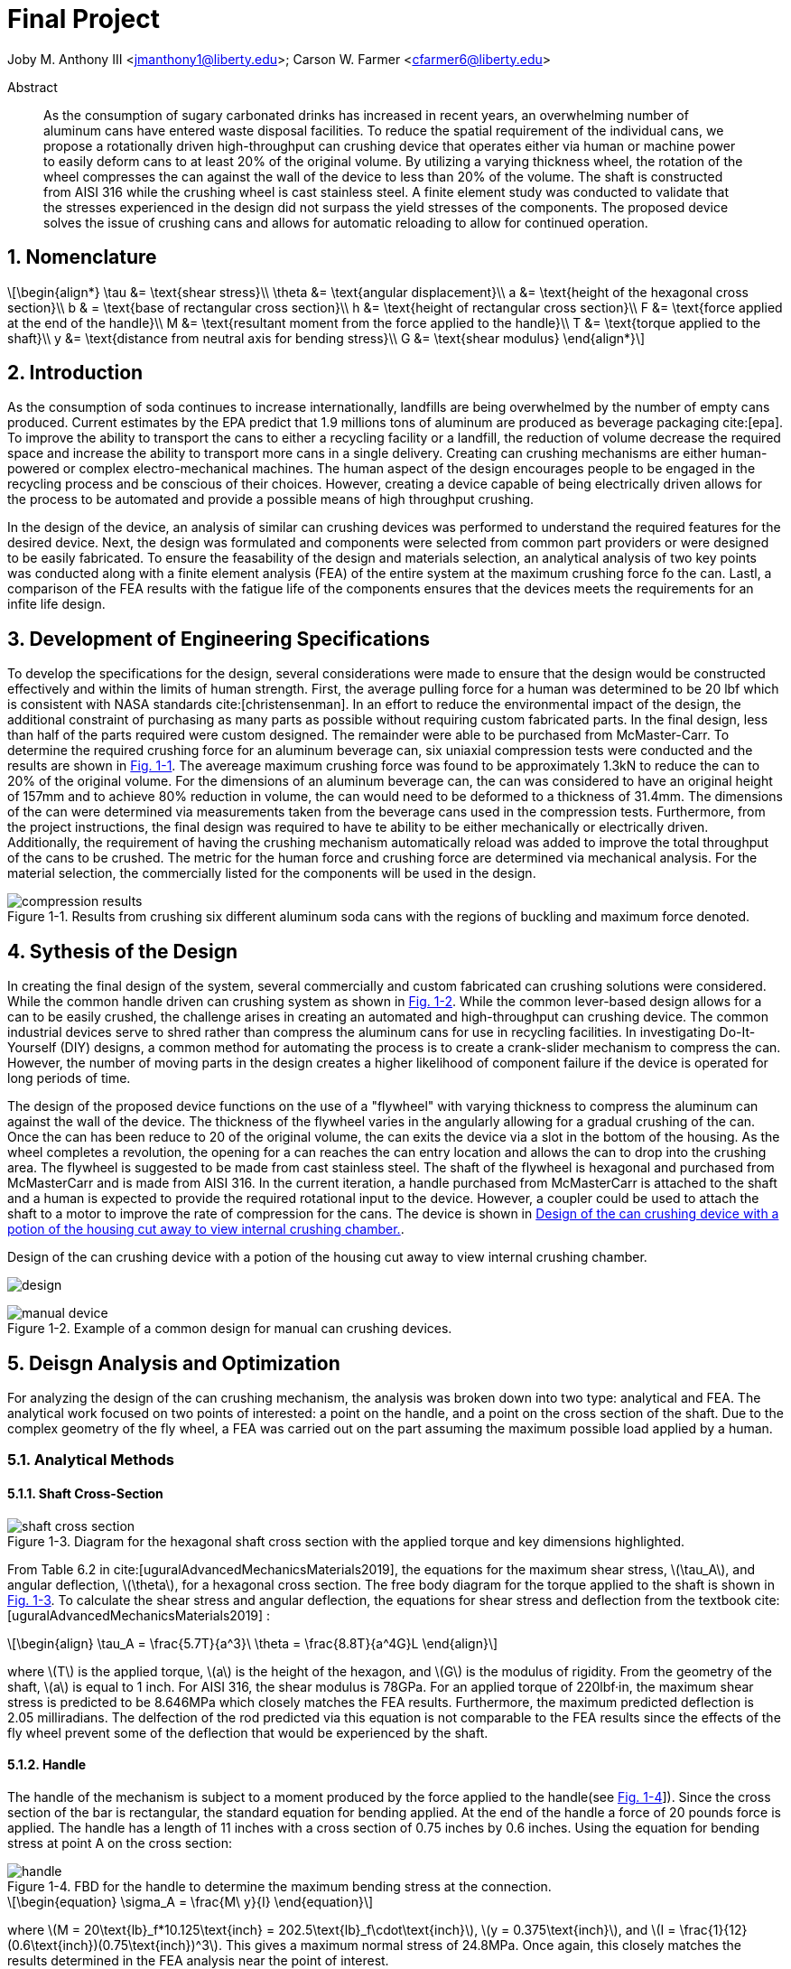 // document metadata
= Final Project
Joby M. Anthony III <jmanthony1@liberty.edu>; Carson W. Farmer <cfarmer6@liberty.edu>
:affiliation: PhD Students
:document_version: 1.0
:revdate: April 27, 2022
// :description: 
// :keywords: 
:imagesdir: ./ENGR-527_727-WeCANDoIt-Final_Project
:bibtex-file: ENGR-527_727-WeCANDoIt-Final_Project.bib
:toc: auto
:xrefstyle: short
:sectnums: |,all|
:chapter-refsig: Chap.
:section-refsig: Sec.
:stem: latexmath
:eqnums: AMS
// :stylesdir: C:/Users/jmanthony1/Documents/GitHub/WeCANDoIt/Asciidoc/Document
:stylesdir: C:/Users/cfarmer6/Documents/GitHub/WeCANDoIt/Asciidoc/Document
:stylesheet: asme.css
:noheader:
:nofooter:
// :docinfodir: C:/Users/jmanthony1/Documents/GitHub/WeCANDoIt/Asciidoc/Document/
:docinfodir: C:/Users/cfarmer6/Documents/GitHub/WeCANDoIt/Asciidoc/Document
:docinfo: private
:front-matter: any
:!last-update-label:

// example variable
// :fn-1: footnote:[]

// Python modules

// end document metadata

// begin document
[abstract]
.Abstract
As the consumption of sugary carbonated drinks has increased in recent years, an overwhelming number of aluminum cans have entered waste disposal facilities. To reduce the spatial requirement of the individual cans, we propose a rotationally driven high-throughput can crushing device that operates either via human or machine power to easily deform cans to at least 20% of the original volume. By utilizing a varying thickness wheel, the rotation of the wheel compresses the can against the wall of the device to less than 20% of the volume. The shaft is constructed from AISI 316 while the crushing wheel is cast stainless steel. A finite element study was conducted to validate that the stresses experienced in the design did not surpass the yield stresses of the components. The proposed device solves the issue of crushing cans and allows for automatic reloading to allow for continued operation.

// *Keywords:* _{keywords}_

:!subs:
:!figs:
:!tabs:

[#sec-intro, {counter:secs}]

[#sec-nomenclature, {counter:nomenclature}]
== Nomenclature

[stem#eq-nomenclature, reftext="Eq. {secs}-{counter:eqs}"]
++++
\begin{align*}
    \tau &= \text{shear stress}\\    \theta &= \text{angular displacement}\\    a &= \text{height of the hexagonal cross section}\\    b & = \text{base of rectangular cross section}\\    h &= \text{height of rectangular cross section}\\    F &= \text{force applied at the end of the handle}\\    M &= \text{resultant moment from the force applied to the handle}\\    T &= \text{torque applied to the shaft}\\    y &= \text{distance from neutral axis for bending stress}\\    G &= \text{shear modulus}
\end{align*}
++++
== Introduction
As the consumption of soda continues to increase internationally, landfills are being overwhelmed by the number of empty cans produced. Current estimates by the EPA predict that 1.9 millions tons of aluminum are produced as beverage packaging cite:[epa]. To improve the ability to transport the cans to either a recycling facility or a landfill, the reduction of volume decrease the required space and increase the ability to transport more cans in a single delivery. Creating can crushing mechanisms are either human-powered or complex electro-mechanical machines. The human aspect of the design encourages people to be engaged in the recycling process and be conscious of their choices. However, creating a device capable of being electrically driven allows for the process to be automated and provide a possible means of high throughput crushing.

In the design of the device, an analysis of similar can crushing devices was performed to understand the required features for the desired device. Next, the design was formulated and components were selected from common part providers or were designed to be easily fabricated. To ensure the feasability of the design and materials selection, an analytical analysis of two key points was conducted along with a finite element analysis (FEA) of the entire system at the maximum crushing force fo the can. Lastl, a comparison of the FEA results with the fatigue life of the components ensures that the devices meets the requirements for an infite life design. 

[#sec-development, {counter:development}]
== Development of Engineering Specifications
To develop the specifications for the design, several considerations were made to ensure that the design would be constructed effectively and within the limits of human strength. First, the average pulling force for a human was determined to be 20 lbf which is consistent with NASA standards cite:[christensenman]. In an effort to reduce the environmental impact of the design, the additional constraint of purchasing as many parts as possible without requiring custom fabricated parts. In the final design, less than half of the parts required were custom designed. The remainder were able to be purchased from McMaster-Carr. To determine the required crushing force for an aluminum beverage can, six uniaxial compression tests were conducted and the results are shown in xref:fig-can_plot[]. The avereage maximum crushing force was found to be approximately 1.3kN to reduce the can to 20% of the original volume. For the dimensions of an aluminum beverage can, the can was considered to have an original height of 157mm and to achieve 80% reduction in volume, the can would need to be deformed to a thickness of 31.4mm. The dimensions of the can were determined via measurements taken from the beverage cans used in the compression tests. Furthermore, from the project instructions, the final design was required to have te ability to be either mechanically or electrically driven. Additionally, the requirement of having the crushing mechanism automatically reload was added to improve the total throughput of the cans to be crushed. The metric for the human force and crushing force are determined via mechanical analysis. For the material selection, the commercially listed for the components will be used in the design.

[#fig-can_plot]
.Results from crushing six different aluminum soda cans with the regions of buckling and maximum force denoted. 
image::./compression_results.png[caption=<span class="figgynumber">Figure {secs}-{counter:figs}. </span>, reftext="Fig. {secs}-{figs}",role=text-center]


[#sec-synthesis, {counter:synthesis}]
== Sythesis of the Design
In creating the final design of the system, several commercially and custom fabricated can crushing solutions were considered. While the common handle driven can crushing system as shown in xref:fig-manual_device[]. While the common lever-based design allows for a can to be easily crushed, the challenge arises in creating an automated and high-throughput can crushing device. The common industrial devices serve to shred rather than compress the aluminum cans for use in recycling facilities. In investigating Do-It-Yourself (DIY) designs, a common method for automating the process is to create a crank-slider mechanism to compress the can. However, the number of moving parts in the design creates a higher likelihood of component failure if the device is operated for long periods of time.

The design of the proposed device functions on the use of a "flywheel" with varying thickness to compress the aluminum can against the wall of the device. The thickness of the flywheel varies in the angularly allowing for a gradual crushing of the can. Once the can has been reduce to 20 of the original volume, the can exits the device via a slot in the bottom of the housing. As the wheel completes a revolution, the opening for a can reaches the can entry location and allows the can to drop into the crushing area. The flywheel is suggested to be made from cast stainless steel. The shaft of the flywheel is hexagonal and purchased from McMasterCarr and is made from AISI 316. In the current iteration, a handle purchased from McMasterCarr is attached to the shaft and a human is expected to provide the required rotational input to the device. However, a coupler could be used to attach the shaft to a motor to improve the rate of compression for the cans. The device is shown in xref:fig-design[].

[#fig-design]
.Design of the can crushing device with a potion of the housing cut away to view internal crushing chamber. 
image:./design.png[caption=<span class="figgynumber">Figure {secs}-{counter:figs}. </span>, reftext="Fig. {secs}-{figs}",role=text-center]

[#fig-manual_device]
.Example of a common design for manual can crushing devices.
image::./manual_device.jpg[caption=<span class="figgynumber">Figure {secs}-{counter:figs}. </span>, reftext="Fig. {secs}-{figs}",role=text-center]

[#sec-design, {counter:design}]
== Deisgn Analysis and Optimization

For analyzing the design of the can crushing mechanism, the analysis was broken down into two type: analytical and FEA. The analytical work focused on two points of interested: a point on the handle, and a point on the cross section of the shaft. Due to the complex geometry of the fly wheel, a FEA was carried out on the part assuming the maximum possible load applied by a human. 

=== Analytical Methods

==== Shaft Cross-Section

[#fig-hex_cross_section]
.Diagram for the hexagonal shaft cross section with the applied torque and key dimensions highlighted. 
image::./shaft_cross_section.png[caption=<span class="figgynumber">Figure {secs}-{counter:figs}. </span>, reftext="Fig. {secs}-{figs}"]

From Table 6.2 in cite:[uguralAdvancedMechanicsMaterials2019], the equations for the maximum shear stress, stem:[\tau_A], and angular deflection, stem:[\theta], for a hexagonal cross section. The free body diagram for the torque applied to the shaft is shown in xref:fig-hex_cross_section[]. To calculate the shear stress and angular deflection, the equations for shear stress and deflection from the textbook cite:[uguralAdvancedMechanicsMaterials2019] :

[stem#eq-hex-cross-section, reftext="Eq. {secs}-{counter:eqs}"]
++++
\begin{align}
    \tau_A = \frac{5.7T}{a^3}\    \theta = \frac{8.8T}{a^4G}L
\end{align}
++++

where stem:[T] is the applied torque, stem:[a] is the height of the hexagon, and stem:[G] is the modulus of rigidity. From the geometry of the shaft, stem:[a] is equal to 1 inch. For AISI 316, the shear modulus is 78GPa. For an applied torque of 220lbf·in, the maximum shear stress is predicted to be 8.646MPa which closely matches the FEA results. Furthermore, the maximum predicted deflection is 2.05 milliradians. The delfection of the rod predicted via this equation is not comparable to the FEA results since the effects of the fly wheel prevent some of the deflection that would be experienced by the shaft. 

==== Handle
The handle of the mechanism is subject to a moment produced by the force applied to the handle(see xref:fig-handle_fbd[]]). Since the cross section of the bar is rectangular, the standard equation for bending applied. At the end of the handle a force of 20 pounds force is applied. The handle has a length of 11 inches with a cross section of 0.75 inches by 0.6 inches. Using the equation for bending stress at point A on the cross section:

[#fig-handle_fbd]
.FBD for the handle to determine the maximum bending stress at the connection.
// image::./handle.png[width = 20, caption=<span class="figgynumber">Figure {secs}-{counter:figs}. </span>, reftext="Fig. {secs}-{figs}"]
image::./handle.png[caption=<span class="figgynumber">Figure {secs}-{counter:figs}. </span>, reftext="Fig. {secs}-{figs}"]


[stem#eq-rect-cross-section, reftext="Eq. {secs}-{counter:eqs}"]
++++
\begin{equation}
\sigma_A = \frac{M\ y}{I}
\end{equation}
++++

where stem:[M = 20\text{lb}_f*10.125\text{inch} = 202.5\text{lb}_f\cdot\text{inch}], stem:[y = 0.375\text{inch}], and stem:[I = \frac{1}{12}(0.6\text{inch})(0.75\text{inch})^3]. This gives a maximum normal stress of 24.8MPa. Once again, this closely matches the results determined in the FEA analysis near the point of interest. 

==== Conclusions
Within the brief analytical work conducted, both the shear stress in the shaft and the maximum normal stress are both well below the limits of the material. For the fly wheel, a FEA approach is employed due to the complex geometry of the contact surface with the can. The checks provided by the analytical work confirm that the FEA results are close to the predicted values. 


=== Finite Element Analysis



[#sec-conclusions, {counter:conclusions}]
== Conclusions


// [appendix#sec-appendix-Figures]
// == Figures



[bibliography]
== Bibliography
bibliography::[]
// end document





// that's all folks

